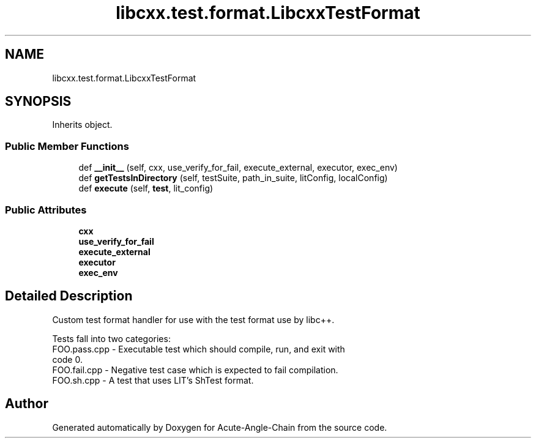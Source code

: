 .TH "libcxx.test.format.LibcxxTestFormat" 3 "Sun Jun 3 2018" "Acute-Angle-Chain" \" -*- nroff -*-
.ad l
.nh
.SH NAME
libcxx.test.format.LibcxxTestFormat
.SH SYNOPSIS
.br
.PP
.PP
Inherits object\&.
.SS "Public Member Functions"

.in +1c
.ti -1c
.RI "def \fB__init__\fP (self, cxx, use_verify_for_fail, execute_external, executor, exec_env)"
.br
.ti -1c
.RI "def \fBgetTestsInDirectory\fP (self, testSuite, path_in_suite, litConfig, localConfig)"
.br
.ti -1c
.RI "def \fBexecute\fP (self, \fBtest\fP, lit_config)"
.br
.in -1c
.SS "Public Attributes"

.in +1c
.ti -1c
.RI "\fBcxx\fP"
.br
.ti -1c
.RI "\fBuse_verify_for_fail\fP"
.br
.ti -1c
.RI "\fBexecute_external\fP"
.br
.ti -1c
.RI "\fBexecutor\fP"
.br
.ti -1c
.RI "\fBexec_env\fP"
.br
.in -1c
.SH "Detailed Description"
.PP 

.PP
.nf
Custom test format handler for use with the test format use by libc++.

Tests fall into two categories:
  FOO.pass.cpp - Executable test which should compile, run, and exit with
                 code 0.
  FOO.fail.cpp - Negative test case which is expected to fail compilation.
  FOO.sh.cpp   - A test that uses LIT's ShTest format.

.fi
.PP
 

.SH "Author"
.PP 
Generated automatically by Doxygen for Acute-Angle-Chain from the source code\&.
